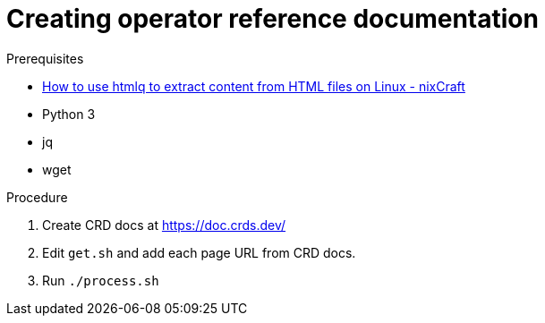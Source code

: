 = Creating operator reference documentation


.Prerequisites

* link:https://www.cyberciti.biz/open-source/command-line-hacks/using-htmlq-to-extract-content-from-html-files-on-linux-unix/[How to use htmlq to extract content from HTML files on Linux - nixCraft]

* Python 3

* jq

* wget


//yq '.spec.versions.[]' test.yml -s '.name'


.Procedure

. Create CRD docs at https://doc.crds.dev/

. Edit `get.sh` and add each page URL from CRD docs.

. Run `./process.sh`